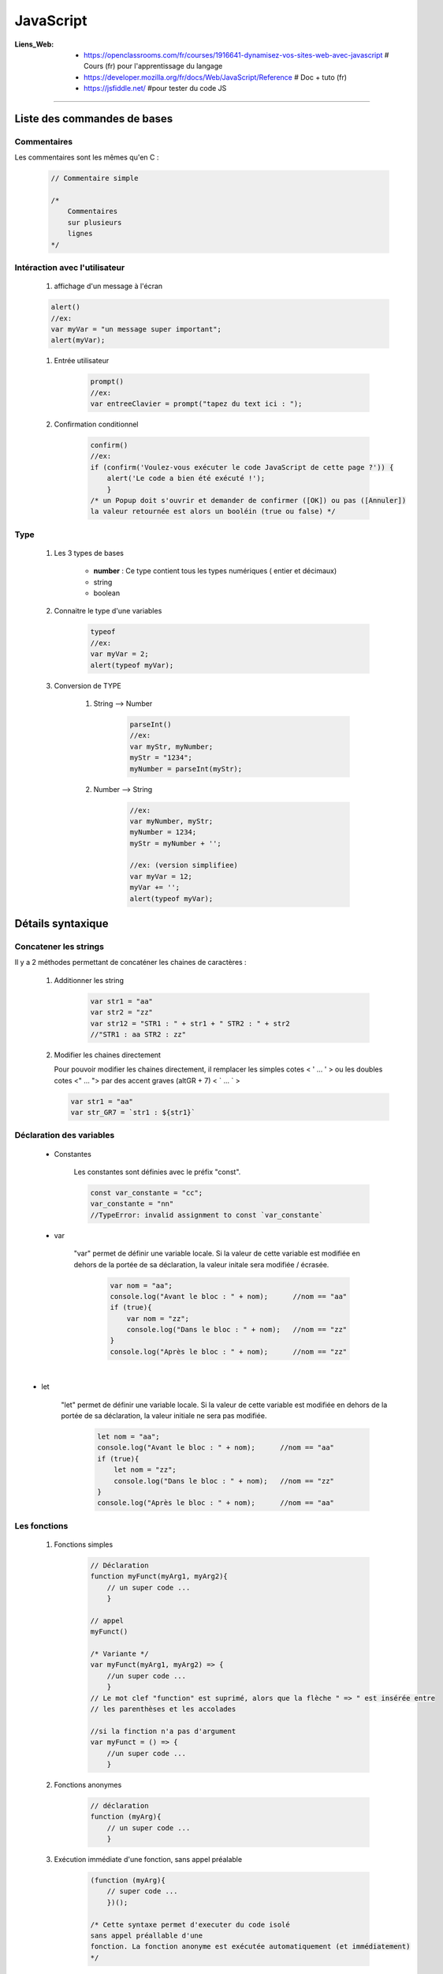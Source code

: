 ==========
JavaScript
==========

:Liens_Web:
            * https://openclassrooms.com/fr/courses/1916641-dynamisez-vos-sites-web-avec-javascript
              # Cours (fr) pour l'apprentissage du langage

            * https://developer.mozilla.org/fr/docs/Web/JavaScript/Reference
              # Doc + tuto (fr)

            * https://jsfiddle.net/
              #pour tester du code JS
              
####

Liste des commandes de bases
============================

Commentaires
------------

Les commentaires sont les mêmes qu'en C : 

    .. code:: javascript

        // Commentaire simple

        /*
            Commentaires
            sur plusieurs
            lignes
        */

Intéraction avec l'utilisateur
------------------------------

    #. affichage d'un message à l'écran

    .. code:: javascript

        alert()
        //ex:
        var myVar = "un message super important";
        alert(myVar);

    #. Entrée utilisateur

        .. code:: javascript

            prompt()
            //ex:
            var entreeClavier = prompt("tapez du text ici : ");

    #. Confirmation conditionnel

        .. code:: javascript

            confirm()
            //ex:
            if (confirm('Voulez-vous exécuter le code JavaScript de cette page ?')) {
                alert('Le code a bien été exécuté !');
                }
            /* un Popup doit s'ouvrir et demander de confirmer ([OK]) ou pas ([Annuler])
            la valeur retournée est alors un booléin (true ou false) */

Type
----

    #. Les 3 types de bases

           * **number** : Ce type contient tous les types numériques ( entier et décimaux)

           * string

           * boolean

    #. Connaitre le type d'une variables
    
        .. code:: javascript

            typeof
            //ex:
            var myVar = 2;
            alert(typeof myVar);

    #. Conversion de TYPE

        #. String --> Number

            .. code:: javascript

                parseInt()
                //ex:
                var myStr, myNumber;
                myStr = "1234";
                myNumber = parseInt(myStr);

        #. Number --> String

            .. code:: javascript

                //ex:
                var myNumber, myStr;
                myNumber = 1234;
                myStr = myNumber + '';

                //ex: (version simplifiee)
                var myVar = 12;
                myVar += '';
                alert(typeof myVar);

Détails syntaxique
==================

Concatener les strings
----------------------

Il y a 2 méthodes permettant de concaténer les chaines de caractères :

    #. Additionner les string

        .. code:: javascript

            var str1 = "aa"
            var str2 = "zz"
            var str12 = "STR1 : " + str1 + " STR2 : " + str2
            //"STR1 : aa STR2 : zz"

    #.  Modifier les chaines directement

        Pour pouvoir modifier les chaines directement, il remplacer les simples cotes < ' ... ' >
        ou les doubles cotes <" ... "> par des accent graves (altGR + 7) < \` ... \` >

        .. code:: javascript

            var str1 = "aa"
            var str_GR7 = `str1 : ${str1}`

Déclaration des variables
-------------------------

    * Constantes

        Les constantes sont définies avec le préfix "const".

        .. code:: javascript

            const var_constante = "cc";
            var_constante = "nn"
            //TypeError: invalid assignment to const `var_constante`


    * var

        "var" permet de définir une variable locale. Si la valeur de cette variable est modifiée
        en dehors de la portée de sa déclaration, la valeur initale sera modifiée / écrasée. 

            .. code:: javascript

                var nom = "aa";
                console.log("Avant le bloc : " + nom);      //nom == "aa"
                if (true){
                    var nom = "zz";
                    console.log("Dans le bloc : " + nom);   //nom == "zz"
                }
                console.log("Après le bloc : " + nom);      //nom == "zz"

​
    * let

        "let" permet de définir une variable locale. Si la valeur de cette variable est modifiée
        en dehors de la portée de sa déclaration, la valeur initiale ne sera pas modifiée.

            .. code:: javascript

                let nom = "aa";
                console.log("Avant le bloc : " + nom);      //nom == "aa"
                if (true){
                    let nom = "zz";
                    console.log("Dans le bloc : " + nom);   //nom == "zz"
                }
                console.log("Après le bloc : " + nom);      //nom == "aa"


Les fonctions
-------------

    #. Fonctions simples

        .. code:: javascript

            // Déclaration
            function myFunct(myArg1, myArg2){
                // un super code ...
                }

            // appel
            myFunct()

            /* Variante */
            var myFunct(myArg1, myArg2) => {
                //un super code ...
                }
            // Le mot clef "function" est suprimé, alors que la flèche " => " est insérée entre
            // les parenthèses et les accolades

            //si la finction n'a pas d'argument
            var myFunct = () => {
                //un super code ...
                }

    #. Fonctions anonymes

        .. code:: javascript

            // déclaration
            function (myArg){
                // un super code ...
                }

    #. Exécution immédiate d'une fonction, sans appel préalable

        .. code:: javascript

            (function (myArg){
                // super code ...
                })();

            /* Cette syntaxe permet d'executer du code isolé
            sans appel préallable d'une 
            fonction. La fonction anonyme est exécutée automatiquement (et immédiatement)
            */


Opérateur < ... > (spread)
--------------------------

L'opérateur spread ( ... ) permet d'éclater les propriété d'un objet. Ces propriété sont alors
intégrable par d'autres objet.

exemple : Création dans "personne2", d'une copie de "personne"

    .. code:: javascript

        var personne = {
            nom : "aa",
            prenom : "zz"};

        var ville = "ee";

    #. Sans l'opérateur spread

        .. code:: javascript

            var personne2 = {
                personne,
                ville};

        ::

            personne2;
            {…}
                personne: Object { nom: "aa", prenom: "zz"}
                ville: "ee"

    #. Avec l'opérateur spread

        .. code:: javascript

            var personne2 = {
                ...personne,
                ville};

        ::

            personne2;
            {…}
                nom: "aa"
                prenom: "zz"
                ville: "ee"

Dans le premier cas, on constate que l'objet "personne" est maintenant une propriété de "personne2".
Dans le second cas, seules les propriété de "personne" ont été ajoutée à "personne2".